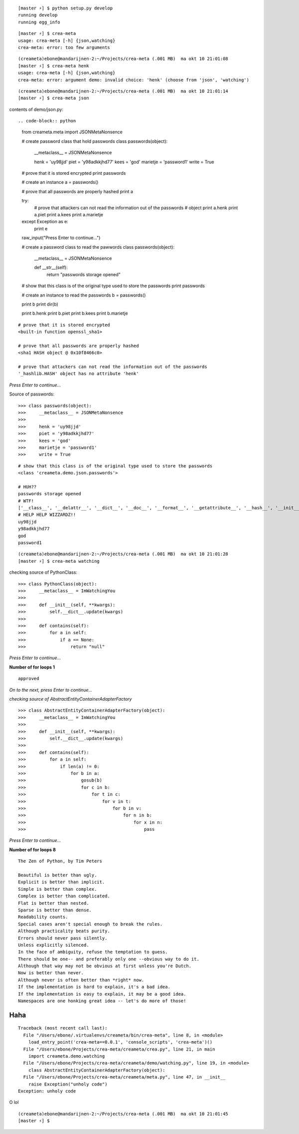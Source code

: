 ::

    [master ⚡] $ python setup.py develop
    running develop
    running egg_info

::

    [master ⚡] $ crea-meta 
    usage: crea-meta [-h] {json,watching}
    crea-meta: error: too few arguments

::

    (creameta)ebone@mandarijnen-2:~/Projects/crea-meta (.001 MB)  ma okt 10 21:01:08
    [master ⚡] $ crea-meta henk
    usage: crea-meta [-h] {json,watching}
    crea-meta: error: argument demo: invalid choice: 'henk' (choose from 'json', 'watching')

::

    (creameta)ebone@mandarijnen-2:~/Projects/crea-meta (.001 MB)  ma okt 10 21:01:14
    [master ⚡] $ crea-meta json

contents of demo/json.py::

.. code-block:: python

    from creameta.meta import JSONMetaNonsence
    
    # create password class that hold passwords
    class passwords(object):
        __metaclass__ = JSONMetaNonsence
    
        henk = 'uy98jjd'
        piet = 'y98adkkjhd77'
        kees = 'god'
        marietje = 'password1'
        write = True
    
    # prove that it is stored encrypted
    print passwords
    
    # create an instance
    a = passwords()
    
    # prove that all passwords are properly hashed
    print a
    
    try:
        # prove that attackers can not read the information out of the passwords
        # object
        print a.henk
        print a.piet
        print a.kees
        print a.marietje
    except Exception as e:
        print e
    
    raw_input("Press Enter to continue...")
    
    # create a password class to read the pawwords
    class passwords(object):
        __metaclass__ = JSONMetaNonsence
    
        def __str__(self):
            return "passwords storage opened"
    
    # show that this class is of the original type used to store the passwords
    print passwords
    
    # create an instance to read the passwords
    b = passwords()
    
    print b
    print dir(b)
    
    print b.henk
    print b.piet
    print b.kees
    print b.marietje

::

    # prove that it is stored encrypted
    <built-in function openssl_sha1>

    # prove that all passwords are properly hashed
    <sha1 HASH object @ 0x10f8466c0>

    # prove that attackers can not read the information out of the passwords
    '_hashlib.HASH' object has no attribute 'henk'

*Press Enter to continue...*


Source of passwords::

    >>> class passwords(object):
    >>>     __metaclass__ = JSONMetaNonsence
    >>> 
    >>>     henk = 'uy98jjd'
    >>>     piet = 'y98adkkjhd77'
    >>>     kees = 'god'
    >>>     marietje = 'password1'
    >>>     write = True

::

    # show that this class is of the original type used to store the passwords
    <class 'creameta.demo.json.passwords'>
    
    # HUH??
    passwords storage opened
    # WTF!
    ['__class__', '__delattr__', '__dict__', '__doc__', '__format__', '__getattribute__', '__hash__', '__init__', '__metaclass__', '__module__', '__new__', '__reduce__', '__reduce_ex__', '__repr__', '__setattr__', '__sizeof__', '__str__', '__subclasshook__', '__weakref__', u'henk', u'kees', u'marietje', u'piet']
    # HELP HELP WIZZARDZ!!
    uy98jjd
    y98adkkjhd77
    god
    password1

::

    (creameta)ebone@mandarijnen-2:~/Projects/crea-meta (.001 MB)  ma okt 10 21:01:28
    [master ⚡] $ crea-meta watching

checking source of PythonClass::

    >>> class PythonClass(object):
    >>>     __metaclass__ = ImWatchingYou
    >>> 
    >>>     def __init__(self, **kwargs):
    >>>         self.__dict__.update(kwargs)
    >>> 
    >>>     def contains(self):
    >>>         for a in self:
    >>>             if a == None:
    >>>                 return "null"


*Press Enter to continue...*

**Number of for loops 1**

::

    approved

*On to the next, press Enter to continue...*

*checking source of AbstractEntityContainerAdapterFactory*

::

    >>> class AbstractEntityContainerAdapterFactory(object):
    >>>     __metaclass__ = ImWatchingYou
    >>> 
    >>>     def __init__(self, **kwargs):
    >>>         self.__dict__.update(kwargs)
    >>> 
    >>>     def contains(self):
    >>>         for a in self:
    >>>             if len(a) != 0:
    >>>                 for b in a:
    >>>                     gosub(b)
    >>>                     for c in b:
    >>>                         for t in c:
    >>>                             for v in t:
    >>>                                 for b in v:
    >>>                                     for n in b:
    >>>                                         for x in n:
    >>>                                             pass


*Press Enter to continue...*

**Number of for loops 8**

::

    The Zen of Python, by Tim Peters

    Beautiful is better than ugly.
    Explicit is better than implicit.
    Simple is better than complex.
    Complex is better than complicated.
    Flat is better than nested.
    Sparse is better than dense.
    Readability counts.
    Special cases aren't special enough to break the rules.
    Although practicality beats purity.
    Errors should never pass silently.
    Unless explicitly silenced.
    In the face of ambiguity, refuse the temptation to guess.
    There should be one-- and preferably only one --obvious way to do it.
    Although that way may not be obvious at first unless you're Dutch.
    Now is better than never.
    Although never is often better than *right* now.
    If the implementation is hard to explain, it's a bad idea.
    If the implementation is easy to explain, it may be a good idea.
    Namespaces are one honking great idea -- let's do more of those!

Haha
----

::

    Traceback (most recent call last):
      File "/Users/ebone/.virtualenvs/creameta/bin/crea-meta", line 8, in <module>
        load_entry_point('crea-meta==0.0.1', 'console_scripts', 'crea-meta')()
      File "/Users/ebone/Projects/crea-meta/creameta/crea.py", line 21, in main
        import creameta.demo.watching
      File "/Users/ebone/Projects/crea-meta/creameta/demo/watching.py", line 19, in <module>
        class AbstractEntityContainerAdapterFactory(object):
      File "/Users/ebone/Projects/crea-meta/creameta/meta.py", line 47, in __init__
        raise Exception("unholy code")
    Exception: unholy code

O lol

::

    (creameta)ebone@mandarijnen-2:~/Projects/crea-meta (.001 MB)  ma okt 10 21:01:45
    [master ⚡] $